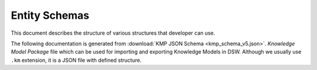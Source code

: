 .. _km-package:

**************
Entity Schemas
**************

This document describes the structure of various structures that developer can use.

The following documentation is generated from :download:`KMP JSON Schema <kmp_schema_v5.json>`. *Knowledge Model Package* file which can be used for importing and exporting Knowledge Models in DSW. Although we usually use ``.km`` extension, it is a JSON file with defined structure.

.. jsonschema:: kmp_schema_v5.json
   :lift_definitions:
   :auto_reference:
   :auto_target:
